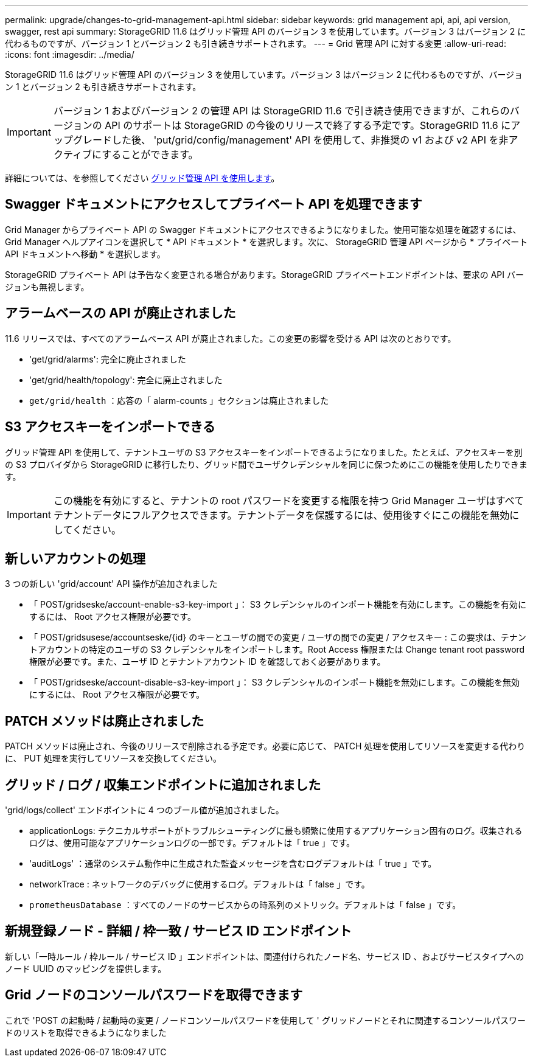 ---
permalink: upgrade/changes-to-grid-management-api.html 
sidebar: sidebar 
keywords: grid management api, api, api version, swagger, rest api 
summary: StorageGRID 11.6 はグリッド管理 API のバージョン 3 を使用しています。バージョン 3 はバージョン 2 に代わるものですが、バージョン 1 とバージョン 2 も引き続きサポートされます。 
---
= Grid 管理 API に対する変更
:allow-uri-read: 
:icons: font
:imagesdir: ../media/


[role="lead"]
StorageGRID 11.6 はグリッド管理 API のバージョン 3 を使用しています。バージョン 3 はバージョン 2 に代わるものですが、バージョン 1 とバージョン 2 も引き続きサポートされます。


IMPORTANT: バージョン 1 およびバージョン 2 の管理 API は StorageGRID 11.6 で引き続き使用できますが、これらのバージョンの API のサポートは StorageGRID の今後のリリースで終了する予定です。StorageGRID 11.6 にアップグレードした後、 'put/grid/config/management' API を使用して、非推奨の v1 および v2 API を非アクティブにすることができます。

詳細については、を参照してください xref:../admin/using-grid-management-api.adoc[グリッド管理 API を使用します]。



== Swagger ドキュメントにアクセスしてプライベート API を処理できます

Grid Manager からプライベート API の Swagger ドキュメントにアクセスできるようになりました。使用可能な処理を確認するには、 Grid Manager ヘルプアイコンを選択して * API ドキュメント * を選択します。次に、 StorageGRID 管理 API ページから * プライベート API ドキュメントへ移動 * を選択します。

StorageGRID プライベート API は予告なく変更される場合があります。StorageGRID プライベートエンドポイントは、要求の API バージョンも無視します。



== アラームベースの API が廃止されました

11.6 リリースでは、すべてのアラームベース API が廃止されました。この変更の影響を受ける API は次のとおりです。

* 'get/grid/alarms': 完全に廃止されました
* 'get/grid/health/topology': 完全に廃止されました
* `get/grid/health` ：応答の「 alarm-counts 」セクションは廃止されました




== S3 アクセスキーをインポートできる

グリッド管理 API を使用して、テナントユーザの S3 アクセスキーをインポートできるようになりました。たとえば、アクセスキーを別の S3 プロバイダから StorageGRID に移行したり、グリッド間でユーザクレデンシャルを同じに保つためにこの機能を使用したりできます。


IMPORTANT: この機能を有効にすると、テナントの root パスワードを変更する権限を持つ Grid Manager ユーザはすべてテナントデータにフルアクセスできます。テナントデータを保護するには、使用後すぐにこの機能を無効にしてください。



== 新しいアカウントの処理

3 つの新しい 'grid/account' API 操作が追加されました

* 「 POST/gridseske/account-enable-s3-key-import 」： S3 クレデンシャルのインポート機能を有効にします。この機能を有効にするには、 Root アクセス権限が必要です。
* 「 POST/gridsusese/accountseske/{id} のキーとユーザの間での変更 / ユーザの間での変更 / アクセスキー : この要求は、テナントアカウントの特定のユーザの S3 クレデンシャルをインポートします。Root Access 権限または Change tenant root password 権限が必要です。また、ユーザ ID とテナントアカウント ID を確認しておく必要があります。
* 「 POST/gridseske/account-disable-s3-key-import 」： S3 クレデンシャルのインポート機能を無効にします。この機能を無効にするには、 Root アクセス権限が必要です。




== PATCH メソッドは廃止されました

PATCH メソッドは廃止され、今後のリリースで削除される予定です。必要に応じて、 PATCH 処理を使用してリソースを変更する代わりに、 PUT 処理を実行してリソースを交換してください。



== グリッド / ログ / 収集エンドポイントに追加されました

'grid/logs/collect' エンドポイントに 4 つのブール値が追加されました。

* applicationLogs: テクニカルサポートがトラブルシューティングに最も頻繁に使用するアプリケーション固有のログ。収集されるログは、使用可能なアプリケーションログの一部です。デフォルトは「 true 」です。
* 'auditLogs' ：通常のシステム動作中に生成された監査メッセージを含むログデフォルトは「 true 」です。
* networkTrace : ネットワークのデバッグに使用するログ。デフォルトは「 false 」です。
* `prometheusDatabase` ：すべてのノードのサービスからの時系列のメトリック。デフォルトは「 false 」です。




== 新規登録ノード - 詳細 / 枠一致 / サービス ID エンドポイント

新しい「一時ルール / 枠ルール / サービス ID 」エンドポイントは、関連付けられたノード名、サービス ID 、およびサービスタイプへのノード UUID のマッピングを提供します。



== Grid ノードのコンソールパスワードを取得できます

これで 'POST の起動時 / 起動時の変更 / ノードコンソールパスワードを使用して ' グリッドノードとそれに関連するコンソールパスワードのリストを取得できるようになりました
